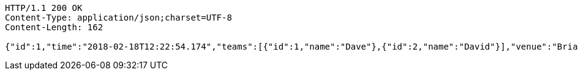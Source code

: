 [source,http,options="nowrap"]
----
HTTP/1.1 200 OK
Content-Type: application/json;charset=UTF-8
Content-Length: 162

{"id":1,"time":"2018-02-18T12:22:54.174","teams":[{"id":1,"name":"Dave"},{"id":2,"name":"David"}],"venue":"Brian Bowling Centre","league":{"id":1,"name":"Brian"}}
----
